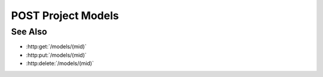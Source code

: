 POST Project Models
===================

.. http:post:: /projects/(pid)/models

  Adds a new, empty model to a project.

  :param pid: Unique project identifier.
  :type pid: string

  :requestheader Content-Type: application/json

  :<json string model-type: Model type identifier.
  :<json string name: Model name.
  :<json string description: Model description.
  :<json string marking: Model marking identifier.

  :responseheader Content-Type: application/json

  :>json string id: Unique model identifier.

  **Sample Request**

  .. sourcecode:: http

    POST /projects/505d0e463d5ed4a32bb6b0fe9a000d36/models HTTP/1.1
    Host: localhost:8092
    Content-Length: 73
    Accept-Encoding: gzip, deflate, compress
    Accept: */*
    User-Agent: python-requests/1.2.0 CPython/2.7.3 Linux/2.6.32-358.2.1.el6.x86_64
    content-type: application/json
    Authorization: Basic c2x5Y2F0OnNseWNhdA==

    {"model-type": "generic", "description": "", "name": "Model", "marking": ""}

  **Sample Response**

  .. sourcecode:: http

    HTTP/1.1 202 Model scheduled for creation.
    Date: Thu, 11 Apr 2013 21:30:16 GMT
    Content-Length: 85
    Content-Type: application/json
    Server: CherryPy/3.2.2

    {"id": "7f4b92c00af7465eb594a2ca77d0df91"}

See Also
--------

- :http:get:`/models/(mid)`
- :http:put:`/models/(mid)`
- :http:delete:`/models/(mid)`

